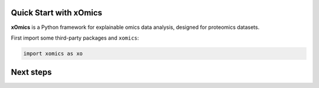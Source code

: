 Quick Start with xOmics
=======================

**xOmics** is a Python framework for explainable omics data analysis,
designed for proteomics datasets.

First import some third-party packages and ``xomics``:

.. code:: ipython2

    import xomics as xo

Next steps
==========

